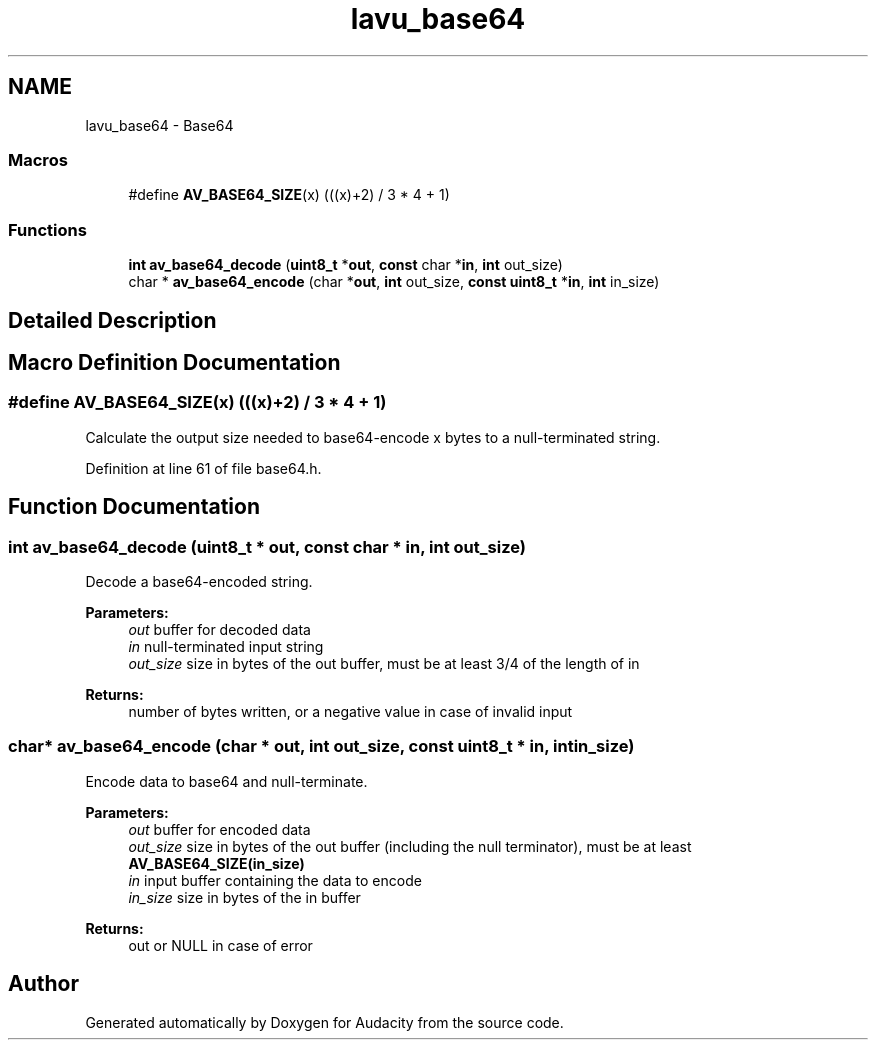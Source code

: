 .TH "lavu_base64" 3 "Thu Apr 28 2016" "Audacity" \" -*- nroff -*-
.ad l
.nh
.SH NAME
lavu_base64 \- Base64
.SS "Macros"

.in +1c
.ti -1c
.RI "#define \fBAV_BASE64_SIZE\fP(x)   (((x)+2) / 3 * 4 + 1)"
.br
.in -1c
.SS "Functions"

.in +1c
.ti -1c
.RI "\fBint\fP \fBav_base64_decode\fP (\fBuint8_t\fP *\fBout\fP, \fBconst\fP char *\fBin\fP, \fBint\fP out_size)"
.br
.ti -1c
.RI "char * \fBav_base64_encode\fP (char *\fBout\fP, \fBint\fP out_size, \fBconst\fP \fBuint8_t\fP *\fBin\fP, \fBint\fP in_size)"
.br
.in -1c
.SH "Detailed Description"
.PP 

.SH "Macro Definition Documentation"
.PP 
.SS "#define AV_BASE64_SIZE(x)   (((x)+2) / 3 * 4 + 1)"
Calculate the output size needed to base64-encode x bytes to a null-terminated string\&. 
.PP
Definition at line 61 of file base64\&.h\&.
.SH "Function Documentation"
.PP 
.SS "\fBint\fP av_base64_decode (\fBuint8_t\fP * out, \fBconst\fP char * in, \fBint\fP out_size)"
Decode a base64-encoded string\&.
.PP
\fBParameters:\fP
.RS 4
\fIout\fP buffer for decoded data 
.br
\fIin\fP null-terminated input string 
.br
\fIout_size\fP size in bytes of the out buffer, must be at least 3/4 of the length of in 
.RE
.PP
\fBReturns:\fP
.RS 4
number of bytes written, or a negative value in case of invalid input 
.RE
.PP

.SS "char* av_base64_encode (char * out, \fBint\fP out_size, \fBconst\fP \fBuint8_t\fP * in, \fBint\fP in_size)"
Encode data to base64 and null-terminate\&.
.PP
\fBParameters:\fP
.RS 4
\fIout\fP buffer for encoded data 
.br
\fIout_size\fP size in bytes of the out buffer (including the null terminator), must be at least \fBAV_BASE64_SIZE(in_size)\fP 
.br
\fIin\fP input buffer containing the data to encode 
.br
\fIin_size\fP size in bytes of the in buffer 
.RE
.PP
\fBReturns:\fP
.RS 4
out or NULL in case of error 
.RE
.PP

.SH "Author"
.PP 
Generated automatically by Doxygen for Audacity from the source code\&.
